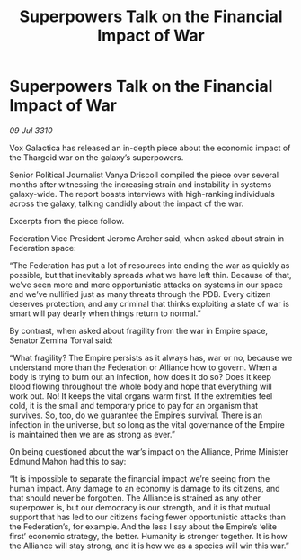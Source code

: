 :PROPERTIES:
:ID:       20c763c2-2919-4023-8e3f-5ba321f13a2e
:END:
#+title: Superpowers Talk on the Financial Impact of War
#+filetags: :Federation:Empire:Alliance:Thargoid:galnet:
* Superpowers Talk on the Financial Impact of War

/09 Jul 3310/

Vox Galactica has released an in-depth piece about the economic impact of the Thargoid war on the galaxy’s superpowers. 

Senior Political Journalist Vanya Driscoll compiled the piece over several months after witnessing the increasing strain and instability in systems galaxy-wide. The report boasts interviews with high-ranking individuals across the galaxy, talking candidly about the impact of the war. 

Excerpts from the piece follow. 

Federation Vice President Jerome Archer said, when asked about strain in Federation space: 

“The Federation has put a lot of resources into ending the war as quickly as possible, but that inevitably spreads what we have left thin. Because of that, we’ve seen more and more opportunistic attacks on systems in our space and we’ve nullified just as many threats through the PDB. Every citizen deserves protection, and any criminal that thinks exploiting a state of war is smart will pay dearly when things return to normal.” 

By contrast, when asked about fragility from the war in Empire space, Senator Zemina Torval said: 

“What fragility? The Empire persists as it always has, war or no, because we understand more than the Federation or Alliance how to govern. When a body is trying to burn out an infection, how does it do so? Does it keep blood flowing throughout the whole body and hope that everything will work out. No! It keeps the vital organs warm first. If the extremities feel cold, it is the small and temporary price to pay for an organism that survives. So, too, do we guarantee the Empire’s survival. There is an infection in the universe, but so long as the vital governance of the Empire is maintained then we are as strong as ever.” 

On being questioned about the war’s impact on the Alliance, Prime Minister Edmund Mahon had this to say: 

“It is impossible to separate the financial impact we’re seeing from the human impact. Any damage to an economy is damage to its citizens, and that should never be forgotten. The Alliance is strained as any other superpower is, but our democracy is our strength, and it is that mutual support that has led to our citizens facing fewer opportunistic attacks than the Federation’s, for example. And the less I say about the Empire’s ‘elite first’ economic strategy, the better. Humanity is stronger together. It is how the Alliance will stay strong, and it is how we as a species will win this war.”
